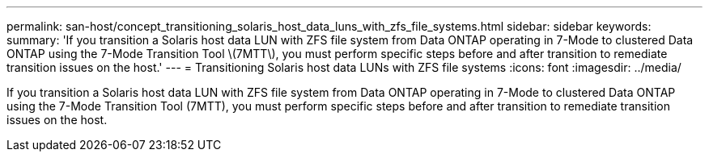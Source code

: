 ---
permalink: san-host/concept_transitioning_solaris_host_data_luns_with_zfs_file_systems.html
sidebar: sidebar
keywords: 
summary: 'If you transition a Solaris host data LUN with ZFS file system from Data ONTAP operating in 7-Mode to clustered Data ONTAP using the 7-Mode Transition Tool \(7MTT\), you must perform specific steps before and after transition to remediate transition issues on the host.'
---
= Transitioning Solaris host data LUNs with ZFS file systems
:icons: font
:imagesdir: ../media/

[.lead]
If you transition a Solaris host data LUN with ZFS file system from Data ONTAP operating in 7-Mode to clustered Data ONTAP using the 7-Mode Transition Tool (7MTT), you must perform specific steps before and after transition to remediate transition issues on the host.
